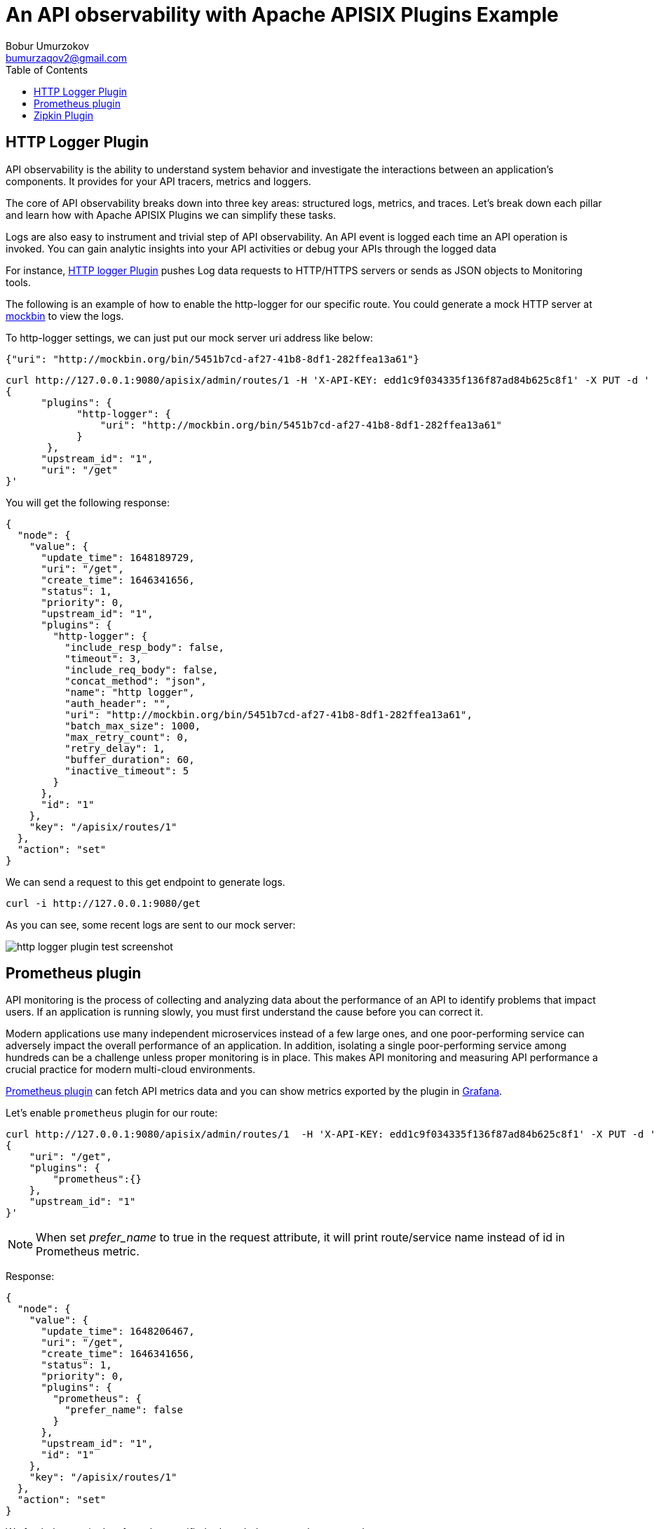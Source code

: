 = An API observability with Apache APISIX Plugins Example
Bobur Umurzokov <bumurzaqov2@gmail.com>
:toc:
:icons: font
:experimental: true

== HTTP Logger Plugin

API observability is the ability to understand system behavior and investigate the interactions between an application's components. It provides for your API tracers, metrics and loggers.

The core of API observability breaks down into three key areas: structured logs, metrics, and traces. Let’s break down each pillar and learn how with Apache APISIX Plugins we can simplify these tasks.

Logs are also easy to instrument and trivial step of API observability.
An API event is logged each time an API operation is invoked. You can gain analytic insights into your API activities or debug your APIs through the logged data

[INFO]
====
For instance, https://apisix.apache.org/docs/apisix/plugins/http-logger/#how-to-enable[HTTP logger Plugin^]
pushes Log data requests to HTTP/HTTPS servers or sends as JSON objects to Monitoring tools.
====

The following is an example of how to enable the http-logger for our specific route.
You could generate a mock HTTP server at http://mockbin.org/bin/create[mockbin^] to view the logs.

To http-logger settings, we can just put our mock server uri address like below:

[source,json5]
----
{"uri": "http://mockbin.org/bin/5451b7cd-af27-41b8-8df1-282ffea13a61"}
----

[source,bash]
----
curl http://127.0.0.1:9080/apisix/admin/routes/1 -H 'X-API-KEY: edd1c9f034335f136f87ad84b625c8f1' -X PUT -d '
{
      "plugins": {
            "http-logger": {
                "uri": "http://mockbin.org/bin/5451b7cd-af27-41b8-8df1-282ffea13a61"
            }
       },
      "upstream_id": "1",
      "uri": "/get"
}'
----

You will get the following response:

[source,json5]
----
{
  "node": {
    "value": {
      "update_time": 1648189729,
      "uri": "/get",
      "create_time": 1646341656,
      "status": 1,
      "priority": 0,
      "upstream_id": "1",
      "plugins": {
        "http-logger": {
          "include_resp_body": false,
          "timeout": 3,
          "include_req_body": false,
          "concat_method": "json",
          "name": "http logger",
          "auth_header": "",
          "uri": "http://mockbin.org/bin/5451b7cd-af27-41b8-8df1-282ffea13a61",
          "batch_max_size": 1000,
          "max_retry_count": 0,
          "retry_delay": 1,
          "buffer_duration": 60,
          "inactive_timeout": 5
        }
      },
      "id": "1"
    },
    "key": "/apisix/routes/1"
  },
  "action": "set"
}

----

We can send a request to this get endpoint to generate logs.

[source,bash]
----
curl -i http://127.0.0.1:9080/get
----

As you can see, some recent logs are sent to our mock server:

image::http-logger-plugin-test-screenshot.png[]

== Prometheus plugin

API monitoring is the process of collecting and analyzing data about the performance of an API to identify problems that impact users. If an application is running slowly, you must first understand the cause before you can correct it.

Modern applications use many independent microservices instead of a few large ones, and one poor-performing service can adversely impact the overall performance of an application. In addition, isolating a single poor-performing service among hundreds can be a challenge unless proper monitoring is in place. This makes API monitoring and measuring API performance a crucial practice for modern multi-cloud environments.

[INFO]
====
https://apisix.apache.org/docs/apisix/plugins/prometheus/[Prometheus plugin^]
can fetch API metrics data and you can show metrics exported by the plugin in https://grafana.com/[Grafana^].
====

Let's enable `prometheus` plugin for our route:

[source,bash]
----
curl http://127.0.0.1:9080/apisix/admin/routes/1  -H 'X-API-KEY: edd1c9f034335f136f87ad84b625c8f1' -X PUT -d '
{
    "uri": "/get",
    "plugins": {
        "prometheus":{}
    },
    "upstream_id": "1"
}'
----

[NOTE]
====
When set _prefer_name_ to true in the request attribute, it will print route/service name instead of id in Prometheus metric.
====

Response:

[source,json5]
----
{
  "node": {
    "value": {
      "update_time": 1648206467,
      "uri": "/get",
      "create_time": 1646341656,
      "status": 1,
      "priority": 0,
      "plugins": {
        "prometheus": {
          "prefer_name": false
        }
      },
      "upstream_id": "1",
      "id": "1"
    },
    "key": "/apisix/routes/1"
  },
  "action": "set"
}
----

We fetch the metric data from the specified url `/apisix/prometheus/metrics`.

[source,bash]
----
curl -i http://127.0.0.1:9091/apisix/prometheus/metrics
----

You will get response with Prometheus metrics something like below:

[source,text]
----
HTTP/1.1 200 OK
Server: openresty
Date: Fri, 25 Mar 2022 11:13:14 GMT
Content-Type: text/plain; charset=utf-8
Transfer-Encoding: chunked
Connection: keep-alive

# HELP apisix_batch_process_entries batch process remaining entries
# TYPE apisix_batch_process_entries gauge
apisix_batch_process_entries{name="http logger",route_id="1",server_addr="172.19.0.8"} 0
# HELP apisix_etcd_modify_indexes Etcd modify index for APISIX keys
# TYPE apisix_etcd_modify_indexes gauge
apisix_etcd_modify_indexes{key="consumers"} 17819
apisix_etcd_modify_indexes{key="global_rules"} 17832
apisix_etcd_modify_indexes{key="max_modify_index"} 20028
apisix_etcd_modify_indexes{key="prev_index"} 18963
apisix_etcd_modify_indexes{key="protos"} 0
apisix_etcd_modify_indexes{key="routes"} 20028
apisix_etcd_modify_indexes{key="services"} 0
apisix_etcd_modify_indexes{key="ssls"} 0
apisix_etcd_modify_indexes{key="stream_routes"} 0
apisix_etcd_modify_indexes{key="upstreams"} 7342
apisix_etcd_modify_indexes{key="x_etcd_index"} 20033

...
----

And we can also check the status of our endpoint at Prometheus dashboard by pointing to this
URL `http://localhost:9090/targets`

image::prometheus-plugin-dashboard-screenshot.png[]

As you can see, Apache APISIX exposed metrics endpoint is upon and running.

Now you can query metrics for `apisix_http_status` to see what http requests are handled by API Gateway and what was outcome.

image::prometheus-plugin-dashboard-query-http-status-screenshot.png[]

image::prometheus-plugin-dashboard-query-http-status-table-screenshot.png[]

[NOTE]
====
Metrics exported by the plugin can be visualized in Grafana using a drop in https://grafana.com/grafana/dashboards/11719[Apache APISIX Grafana Dashboard Template^]
====

In addition to this, you can view Grafana dashboard running in your local instance. Go to `http://localhost:3000/`

image::prometheus-plugin-grafana-dashboard-screenshot.png[]

Behind the scene, Apache APISIX downloads https://github.com/apache/apisix/blob/master/docs/assets/other/json/apisix-grafana-dashboard.json[Grafana dashboard meta], imports it to Grafana and fetches real time metrics from Prometheus plugin.

== Zipkin Plugin

The third observability pillar is a tracing or distributed tracing allows you to understand the life of a request as it traverses your service network allows you to answer questions like
what service has this request touched and how much latency was introduced.

Traces enable you to further explore which logs to look at for a particular session or related set of API calls.

[INFO]
====
https://github.com/openzipkin/zipkin[Zipkin^] an open source distributed tracing system. https://apisix.apache.org/docs/apisix/plugins/zipkin[APISIX Zipkin plugin^] is supported to collect tracing and report to Zipkin Collector based on https://zipkin.io/pages/instrumenting.html[Zipkin API specification^].
====

Here's an example to enable the `zipkin plugin` on the specified route:

[source,bash]
----
curl http://127.0.0.1:9080/apisix/admin/routes/1  -H 'X-API-KEY: edd1c9f034335f136f87ad84b625c8f1' -X PUT -d '
{
    "methods": ["GET"],
    "uri": "/get",
    "plugins": {
        "zipkin": {
            "endpoint": "http://127.0.0.1:9411/api/v2/spans",
            "sample_ratio": 1
        }
    },
    "upstream_id": "1"
}'
----

Successful response looks like below:

[source,json5]
----
{
  "node": {
    "key": "/apisix/routes/1",
    "value": {
      "upstream_id": "1",
      "status": 1,
      "create_time": 1646341656,
      "uri": "/get",
      "methods": [
        "GET"
      ],
      "update_time": 1648558131,
      "id": "1",
      "plugins": {
        "zipkin": {
          "endpoint": "http://127.0.0.1:9411/api/v2/spans",
          "span_version": 2,
          "server_addr": "<your-local-ip-address>",
          "service_name": "APISIX",
          "sample_ratio": 1
        }
      },
      "priority": 0
    }
  },
  "action": "set"
}
----

We can test our example by simple running the following command:

[source,bash]
----
curl -i http://127.0.0.1:9080/get
----

Response:
[source,json5]
----
HTTP/1.1 200 OK
Content-Type: application/json
Content-Length: 469
Connection: keep-alive
Date: Thu, 31 Mar 2022 10:03:26 GMT
Access-Control-Allow-Origin: *
Access-Control-Allow-Credentials: true
Server: APISIX/2.13.0

{
  "args": {},
  "headers": {
    "Accept": "*/*",
    "Host": "127.0.0.1",
    "User-Agent": "curl/7.68.0",
    "X-Amzn-Trace-Id": "Root=1-62457c6e-0dc0ed5b49ccc6fc7956dc2e",
    "X-B3-Parentspanid": "61bd3f4046a800e7",
    "X-B3-Sampled": "1",
    "X-B3-Spanid": "855cd5465957f414",
    "X-B3-Traceid": "e18985df47dab632d62083fd96626692",
    "X-Forwarded-Host": "127.0.0.1"
  },
  "origin": "172.19.0.1, 85.253.48.169",
  "url": "http://127.0.0.1/get"
}
----

Then you can use a browser to access http://127.0.0.1:9411/zipkin, see traces on the Web UI of Zipkin

image::zipkin-output-screenshot-1.png[]

image::zipkin-output-screenshot-2.png[]

[INFO]
====
You can find information about other Apache APISIX Observability
Plugins https://apisix.apache.org/docs/apisix/plugins/zipkin[here^].
====

